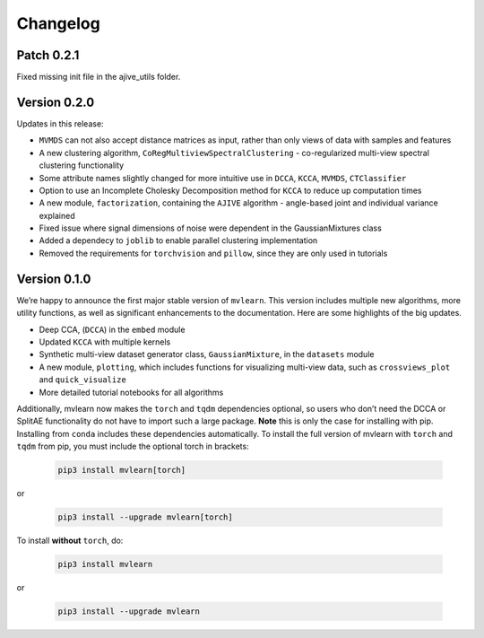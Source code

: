 Changelog
=========

Patch 0.2.1
-----------
Fixed missing init file in the ajive_utils folder.

Version 0.2.0
-------------
Updates in this release:

- ``MVMDS`` can not also accept distance matrices as input, rather than only views of data with samples and features
- A new clustering algorithm, ``CoRegMultiviewSpectralClustering`` - co-regularized multi-view spectral clustering functionality
- Some attribute names slightly changed for more intuitive use in ``DCCA``, ``KCCA``, ``MVMDS``, ``CTClassifier``
- Option to use an Incomplete Cholesky Decomposition method for ``KCCA`` to reduce up computation times
- A new module, ``factorization``, containing the ``AJIVE`` algorithm - angle-based joint and individual variance explained
- Fixed issue where signal dimensions of noise were dependent in the GaussianMixtures class
- Added a dependecy to ``joblib`` to enable parallel clustering implementation
- Removed the requirements for ``torchvision`` and ``pillow``, since they are only used in tutorials


Version 0.1.0
-------------

We’re happy to announce the first major stable version of ``mvlearn``.
This version includes multiple new algorithms, more utility functions, as well as significant enhancements to the documentation. Here are some highlights of the big updates.

- Deep CCA, (``DCCA``) in the ``embed`` module
- Updated ``KCCA`` with multiple kernels
- Synthetic multi-view dataset generator class, ``GaussianMixture``, in the ``datasets`` module
- A new module, ``plotting``, which includes functions for visualizing multi-view data, such as ``crossviews_plot`` and ``quick_visualize``
- More detailed tutorial notebooks for all algorithms

Additionally, mvlearn now makes the ``torch`` and ``tqdm`` dependencies optional, so users who don’t need the DCCA or SplitAE functionality do not have to import such a large package. **Note** this is only the case for installing with pip. Installing from ``conda`` includes these dependencies automatically. To install the full version of mvlearn with ``torch`` and ``tqdm`` from pip, you must include the optional torch in brackets:

    .. code-block:: python
        
        pip3 install mvlearn[torch]

or

    .. code-block:: python
        
        pip3 install --upgrade mvlearn[torch]


To install **without** ``torch``, do:

    .. code-block:: python
        
        pip3 install mvlearn

or

    .. code-block:: python
        
        pip3 install --upgrade mvlearn
